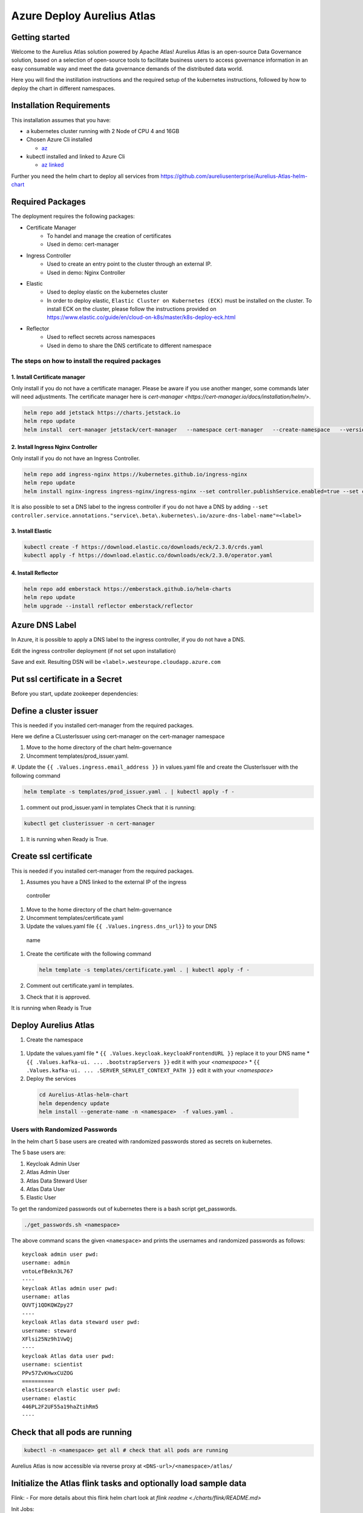Azure Deploy Aurelius Atlas
============================
.. _azure-deployment:

Getting started
---------------

Welcome to the Aurelius Atlas solution powered by Apache Atlas! Aurelius
Atlas is an open-source Data Governance solution, based on a selection
of open-source tools to facilitate business users to access governance
information in an easy consumable way and meet the data governance
demands of the distributed data world.

Here you will find the instillation instructions and the required setup
of the kubernetes instructions, followed by how to deploy the chart in
different namespaces.

Installation Requirements
-------------------------

This installation assumes that you have: 

- a kubernetes cluster running with 2 Node of CPU 4 and 16GB

- Chosen Azure Cli installed

  - `az <https://learn.microsoft.com/en-us/cli/azure/install-azure-cli>`__

- kubectl installed and linked to Azure Cli

  - `az linked <https://learn.microsoft.com/en-us/azure/aks/learn/quick-kubernetes-deploy-cli#connect-to-the-cluster>`__
  
Further you need the helm chart to deploy all services from https://github.com/aureliusenterprise/Aurelius-Atlas-helm-chart

Required Packages
-----------------

The deployment requires the following packages:

- Certificate Manager
   - To handel and manage the creation of certificates
   - Used in demo: cert-manager

- Ingress Controller
   - Used to create an entry point to the cluster through an external IP.
   - Used in demo: Nginx Controller 

- Elastic
   - Used to deploy elastic on the kubernetes cluster
   - In order to deploy elastic, ``Elastic Cluster on Kubernetes (ECK)`` must be installed on the cluster. To install ECK on the cluster, please follow the instructions provided on https://www.elastic.co/guide/en/cloud-on-k8s/master/k8s-deploy-eck.html

- Reflector
   - Used to reflect secrets across namespaces
   - Used in demo to share the DNS certificate to different namespace

The steps on how to install the required packages
~~~~~~~~~~~~~~~~~~~~~~~~~~~~~~~~~~~~~~~~~~~~~~~~~

1. Install Certificate manager
''''''''''''''''''''''''''''''

Only install if you do not have a certificate manager. Please be aware
if you use another manger, some commands later will need adjustments.
The certificate manager here is
`cert-manager <https://cert-manager.io/docs/installation/helm/>`.

.. code:: bash

   helm repo add jetstack https://charts.jetstack.io
   helm repo update
   helm install  cert-manager jetstack/cert-manager   --namespace cert-manager   --create-namespace   --version v1.9.1 --set installCRDs=true

2. Install Ingress Nginx Controller
'''''''''''''''''''''''''''''''''''

Only install if you do not have an Ingress Controller.

.. code:: bash

   helm repo add ingress-nginx https://kubernetes.github.io/ingress-nginx
   helm repo update
   helm install nginx-ingress ingress-nginx/ingress-nginx --set controller.publishService.enabled=true --set controller.service.annotations."service\.beta\.kubernetes\.io/azure-load-balancer-health-probe-request-path"=/healthz

It is also possible to set a DNS label to the ingress controller if you do not have a DNS by adding ``--set controller.service.annotations."service\.beta\.kubernetes\.io/azure-dns-label-name"=<label>``

3. Install Elastic
''''''''''''''''''

.. code:: bash

   kubectl create -f https://download.elastic.co/downloads/eck/2.3.0/crds.yaml
   kubectl apply -f https://download.elastic.co/downloads/eck/2.3.0/operator.yaml

4. Install Reflector
''''''''''''''''''''

.. code:: bash

   helm repo add emberstack https://emberstack.github.io/helm-charts
   helm repo update
   helm upgrade --install reflector emberstack/reflector


Azure DNS Label
--------------------
In Azure, it is possible to apply a DNS label to the ingress controller, if you do not have a DNS. 

Edit the ingress controller deployment (if not set upon installation)

.. code:: bash
   helm upgrade nginx-ingress ingress-nginx/ingress-nginx --reuse-values --set controller.service.annotations."service\.beta\.kubernetes\.io/azure-dns-label-name"=<label>

Save and exit. Resulting DSN will be
``<label>.westeurope.cloudapp.azure.com``

Put ssl certificate in a Secret
-------------------------------

Before you start, update zookeeper dependencies:

.. code:: bash
   cd charts/zookeeper/
   helm dependency update

Define a cluster issuer
-----------------------

This is needed if you installed cert-manager from the required packages.

Here we define a CLusterIssuer using cert-manager on the cert-manager
namespace

#. Move to the home directory of the chart helm-governance
#. Uncomment templates/prod_issuer.yaml. 
#. Update the ``{{ .Values.ingress.email_address }}`` in values.yaml file and create the
ClusterIssuer with the following command

.. code:: bash

   helm template -s templates/prod_issuer.yaml . | kubectl apply -f -

#. comment out prod_issuer.yaml in templates Check that it is running:

.. code:: bash

   kubectl get clusterissuer -n cert-manager 

#. It is running when Ready is True.

.. image:: ../imgs/letsencrypt.png


Create ssl certificate
----------------------

This is needed if you installed cert-manager from the required packages.

#.  Assumes you have a DNS linked to the external IP of the ingress
   controller
#.  Move to the home directory of the chart helm-governance
#.  Uncomment templates/certificate.yaml
#.  Update the values.yaml file ``{{ .Values.ingress.dns_url}}`` to your DNS
   name
#.  Create the certificate with the following command

    .. code:: bash

        helm template -s templates/certificate.yaml . | kubectl apply -f -

#.  Comment out certificate.yaml in templates.
#.  Check that it is approved.

    .. code:: bash
        kubectl get certificate -n cert-manager 

It is running when Ready is True

.. image:: ../imgs/cert_aurelius_dev.png


Deploy Aurelius Atlas
---------------------

#.  Create the namespace
   .. code:: bash
      kubectl create namespace <namespace>

#.  Update the values.yaml file
    * ``{{ .Values.keycloak.keycloakFrontendURL }}`` replace it to your DNS name 
    * ``{{ .Values.kafka-ui. ... .bootstrapServers }}`` edit it with your `<namespace>`
    * ``{{ .Values.kafka-ui. ... .SERVER_SERVLET_CONTEXT_PATH }}`` edit it with your `<namespace>`

#.  Deploy the services
   .. code:: bash

      cd Aurelius-Atlas-helm-chart
      helm dependency update
      helm install --generate-name -n <namespace>  -f values.yaml .

Users with Randomized Passwords
~~~~~~~~~~~~~~~~~~~~~~~~~~~~~~~

In the helm chart 5 base users are created with randomized passwords
stored as secrets on kubernetes.

The 5 base users are: 

1. Keycloak Admin User 
2. Atlas Admin User 
3. Atlas Data Steward User 
4. Atlas Data User 
5. Elastic User

To get the randomized passwords out of kubernetes there is a bash script
get_passwords.

.. code:: bash

   ./get_passwords.sh <namespace>

The above command scans the given ``<namespace>`` and prints the
usernames and randomized passwords as follows:

::

   keycloak admin user pwd:
   username: admin
   vntoLefBekn3L767
   ----
   keycloak Atlas admin user pwd:
   username: atlas
   QUVTj1QDKQWZpy27
   ----
   keycloak Atlas data steward user pwd:
   username: steward
   XFlsi25Nz9h1VwQj
   ----
   keycloak Atlas data user pwd:
   username: scientist
   PPv57ZvKHwxCUZOG
   ==========
   elasticsearch elastic user pwd:
   username: elastic
   446PL2F2UF55a19haZtihRm5
   ----

Check that all pods are running
-------------------------------

.. code:: bash

   kubectl -n <namespace> get all # check that all pods are running

Aurelius Atlas is now accessible via reverse proxy at
``<DNS-url>/<namespace>/atlas/``

Initialize the Atlas flink tasks and optionally load sample data
----------------------------------------------------------------

Flink: - For more details about this flink helm chart look at `flink
readme <./charts/flink/README.md>`

Init Jobs: 

- Create the Atlas Users in Keycloak 
- Create the App Search Engines in Elastic

.. code:: bash

   kubectl -n <namespace> exec -it <pod/flink-jobmanager-pod-name> -- bash

.. code:: bash

   cd py_libs/m4i-flink-tasks/scripts/init/

   python init-atlas-m4i-types.py
   cd ..

   /opt/flink/bin/flink run -d -py get_entity_job.py
   /opt/flink/bin/flink run -d -py publish_state_job.py
   /opt/flink/bin/flink run -d -py determine_change_job.py
   /opt/flink/bin/flink run -d -py synchronize_appsearch_job.py
   /opt/flink/bin/flink run -d -py local_operation_job.py
